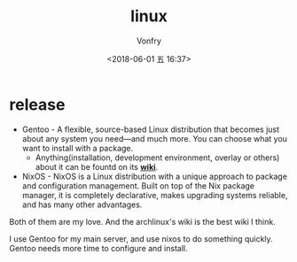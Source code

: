 #+TITLE: linux
#+DATE: <2018-06-01 五 16:37>
#+AUTHOR: Vonfry

* release
  - Gentoo - A flexible, source-based Linux distribution that becomes just about any system you need—and much more. You can choose what you want to install with a package.
    - Anything(installation, development environment, overlay or others) about it can be fountd on its [[http://wiki.gentoo.org/][*wiki*]].
  - NixOS - NixOS is a Linux distribution with a unique approach to package and configuration management. Built on top of the Nix package manager, it is completely declarative, makes upgrading systems reliable, and has many other advantages.

  Both of them are my love. And the archlinux's wiki is the best wiki I think.

  I use Gentoo for my main server, and use nixos to do something quickly. Gentoo needs more time to configure and install.
